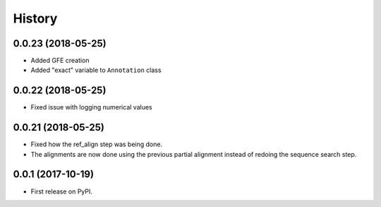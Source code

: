 =======
History
=======

0.0.23 (2018-05-25)
~~~~~~~~~~~~~~~~~~~

* Added GFE creation
* Added "exact" variable to ``Annotation`` class

0.0.22 (2018-05-25)
~~~~~~~~~~~~~~~~~~~

* Fixed issue with logging numerical values

0.0.21 (2018-05-25)
~~~~~~~~~~~~~~~~~~~

* Fixed how the ref_align step was being done.
* The alignments are now done using the previous partial alignment instead of redoing the sequence search step.

0.0.1 (2017-10-19)
~~~~~~~~~~~~~~~~~~~

* First release on PyPI.

